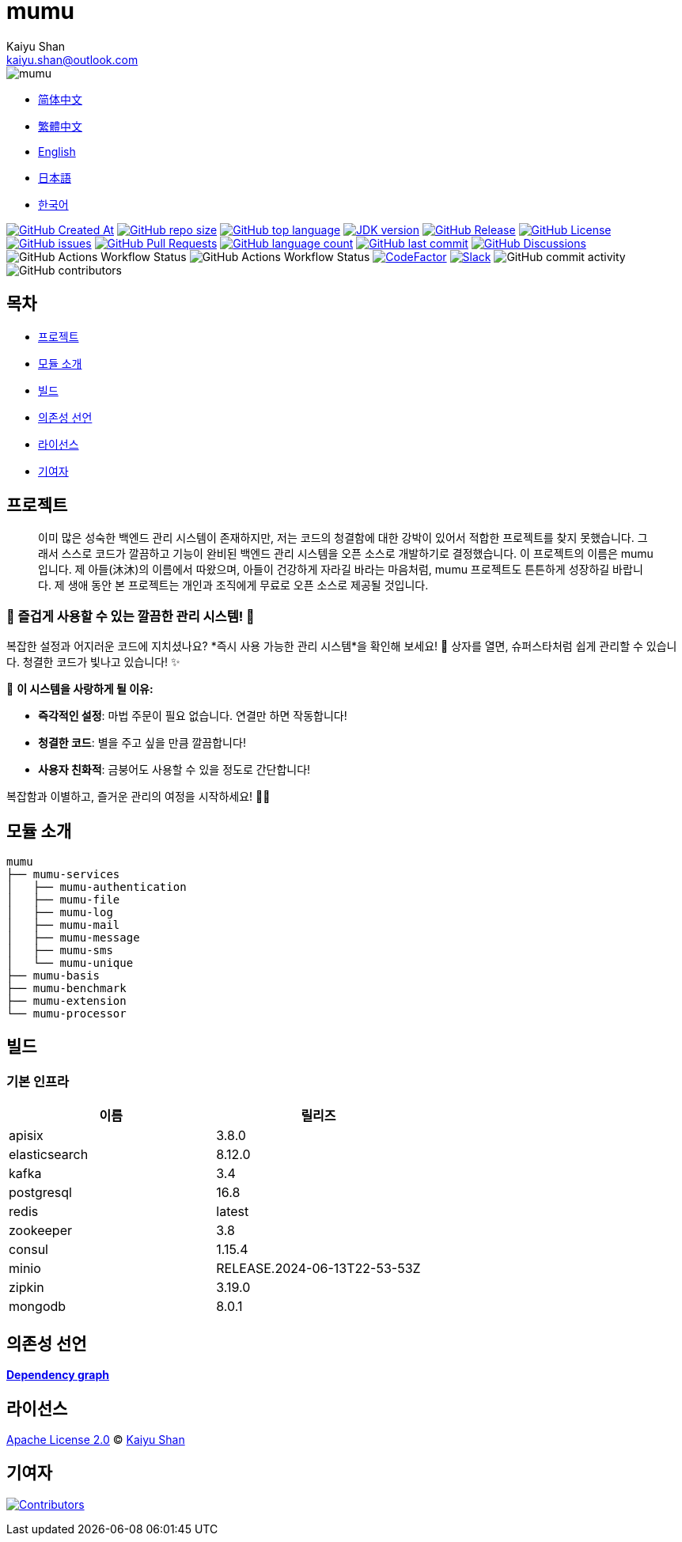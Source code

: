 :doctype: article
:imagesdir: ..
:icons: font
:slack-invite: https://join.slack.com/t/mumu-community/shared_invite/zt-2ov97fcpj-bFJZmpXSp5YZWSU9zD7S5g
:java-version: 23
:java-badge: https://img.shields.io/badge/JDK-{java-version}+-green.svg
:java-link: https://adoptium.net/temurin/releases/?version={java-version}
:mumu-github-homepage-link: https://github.com/conifercone/mumu
:mumu-github-releases-latest-link: {mumu-github-homepage-link}/releases/latest
:mumu-github-issues-link: {mumu-github-homepage-link}/issues
:mumu-github-pr-link: {mumu-github-homepage-link}/pulls
:mumu-github-discussions-link: {mumu-github-homepage-link}/discussions
:codeFactor-develop-branch-link: https://www.codefactor.io/repository/github/conifercone/mumu/overview/develop
:email: kaiyu.shan@outlook.com
:author: Kaiyu Shan

= mumu

image::logo.svg[mumu]

- link:README.zh_CN.adoc[简体中文]
- link:README.zh_TW.adoc[繁體中文]
- link:../README.adoc[English]
- link:README.ja.adoc[日本語]
- link:README.ko.adoc[한국어]

image:https://img.shields.io/github/created-at/conifercone/mumu[GitHub Created At,link="{mumu-github-homepage-link}"]
image:https://img.shields.io/github/repo-size/conifercone/mumu[GitHub repo size,link="{mumu-github-homepage-link}"]
image:https://img.shields.io/github/languages/top/conifercone/mumu[GitHub top language,link="{mumu-github-homepage-link}"]
image:{java-badge}[JDK version,link="{java-link}"]
image:https://img.shields.io/github/v/release/conifercone/mumu[GitHub Release,link="{mumu-github-releases-latest-link}"]
image:https://img.shields.io/github/license/conifercone/mumu[GitHub License,link="{mumu-github-homepage-link}"]
image:https://img.shields.io/github/issues/conifercone/mumu[GitHub issues,link="{mumu-github-issues-link}"]
image:https://img.shields.io/github/issues-pr/conifercone/mumu[GitHub Pull Requests,link="{mumu-github-pr-link}"]
image:https://img.shields.io/github/languages/count/conifercone/mumu[GitHub language count,link="{mumu-github-homepage-link}"]
image:https://img.shields.io/github/last-commit/conifercone/mumu/develop[GitHub last commit,link="{mumu-github-homepage-link}"]
image:https://img.shields.io/github/discussions/conifercone/mumu[GitHub Discussions,link="{mumu-github-discussions-link}"]
image:https://img.shields.io/github/actions/workflow/status/conifercone/mumu/pmd.yml?label=PMD[GitHub Actions Workflow Status]
image:https://img.shields.io/github/actions/workflow/status/conifercone/mumu/checkstyle.yml?label=Checkstyle[GitHub Actions Workflow Status]
image:https://www.codefactor.io/repository/github/conifercone/mumu/badge/develop[CodeFactor,link="{codeFactor-develop-branch-link}"]
image:https://img.shields.io/badge/Slack-Join%20Our%20Community-green[Slack,link="{slack-invite}"]
image:https://img.shields.io/github/commit-activity/m/conifercone/mumu[GitHub commit activity]
image:https://img.shields.io/github/contributors/conifercone/mumu[GitHub contributors]

== 목차

- <<project, 프로젝트>>
- <<module-introduction, 모듈 소개>>
- <<build, 빌드>>
- <<dependency-statement, 의존성 선언>>
- <<license, 라이선스>>
- <<contributors, 기여자>>

[#project]
== 프로젝트

[quote]
____
이미 많은 성숙한 백엔드 관리 시스템이 존재하지만, 저는 코드의 청결함에 대한 강박이 있어서 적합한 프로젝트를 찾지 못했습니다.
그래서 스스로 코드가 깔끔하고 기능이 완비된 백엔드 관리 시스템을 오픈 소스로 개발하기로 결정했습니다. 이 프로젝트의 이름은 mumu 입니다.
제 아들(沐沐)의 이름에서 따왔으며, 아들이 건강하게 자라길 바라는 마음처럼, mumu 프로젝트도 튼튼하게 성장하길 바랍니다.
제 생애 동안 본 프로젝트는 개인과 조직에게 무료로 오픈 소스로 제공될 것입니다.
____

[#delightfully-clean-system]
=== 🎉 즐겁게 사용할 수 있는 깔끔한 관리 시스템! 🎉

복잡한 설정과 어지러운 코드에 지치셨나요?
*즉시 사용 가능한 관리 시스템*을 확인해 보세요!
🎁 상자를 열면, 슈퍼스타처럼 쉽게 관리할 수 있습니다.
청결한 코드가 빛나고 있습니다!
✨

🌟 *이 시스템을 사랑하게 될 이유:*

- *즉각적인 설정*: 마법 주문이 필요 없습니다.
연결만 하면 작동합니다!
- *청결한 코드*: 별을 주고 싶을 만큼 깔끔합니다!
- *사용자 친화적*: 금붕어도 사용할 수 있을 정도로 간단합니다!

복잡함과 이별하고, 즐거운 관리의 여정을 시작하세요!
🚀🎈

[#module-introduction]
== 모듈 소개

[source,text]
----
mumu
├── mumu-services
│   ├── mumu-authentication
│   ├── mumu-file
│   ├── mumu-log
│   ├── mumu-mail
│   ├── mumu-message
│   ├── mumu-sms
│   └── mumu-unique
├── mumu-basis
├── mumu-benchmark
├── mumu-extension
└── mumu-processor
----

[#build]
== 빌드

[#infrastructure]
=== 기본 인프라

[cols="1,1",options="header"]
|===
| 이름            | 릴리즈
| apisix        | 3.8.0
| elasticsearch | 8.12.0
| kafka         | 3.4
| postgresql    | 16.8
| redis         | latest
| zookeeper     | 3.8
| consul        | 1.15.4
| minio         | RELEASE.2024-06-13T22-53-53Z
| zipkin        | 3.19.0
| mongodb       | 8.0.1
|===

[#dependency-statement]
== 의존성 선언

link:https://github.com/conifercone/mumu/network/dependencies[**Dependency graph**]

[#license]
== 라이선스

link:../LICENSE[Apache License 2.0] © link:mailto:{email}[{author}]

[#contributors]
== 기여자

image:https://contrib.rocks/image?repo=conifercone/mumu[Contributors,link="{mumu-github-homepage-link}/graphs/contributors"]
